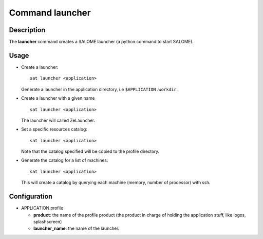 
Command launcher
******************

Description
===========
The **launcher** command creates a SALOME launcher (a python command to start SALOME).


Usage
=====
* Create a launcher: ::

    sat launcher <application>
    
  Generate a launcher in the application directory, i.e ``$APPLICATION.workdir``.

* Create a launcher with a given name ::

    sat launcher <application>

  The launcher will called ZeLauncher.

* Set a specific resources catalog: ::

    sat launcher <application>
    
  Note that the catalog specified will be copied to the profile directory.

* Generate the catalog for a list of machines: ::

    sat launcher <application>

  This will create a catalog by querying each machine (memory, number of processor) with ssh.

Configuration
=============
* APPLICATION.profile

  * **product**: the name of the profile product (the product in charge of holding the application stuff, like logos, splashscreen)
  * **launcher_name**: the name of the launcher.

